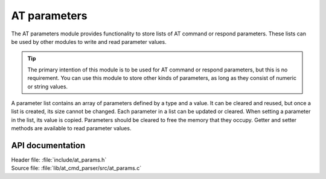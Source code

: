 .. _at_params_readme:

AT parameters
#############

The AT parameters module provides functionality to store lists of AT command or respond parameters.
These lists can be used by other modules to write and read parameter values.

.. tip::
   The primary intention of this module is to be used for AT command or respond parameters, but this is no requirement.
   You can use this module to store other kinds of parameters, as long as they consist of numeric or string values.

A parameter list contains an array of parameters defined by a type and a value.
It can be cleared and reused, but once a list is created, its size cannot be changed.
Each parameter in a list can be updated or cleared.
When setting a parameter in the list, its value is copied.
Parameters should be cleared to free the memory that they occupy.
Getter and setter methods are available to read parameter values.


API documentation
*****************

| Header file: :file:`include/at_params.h`
| Source file: :file:`lib/at_cmd_parser/src/at_params.c`

.. doxygengroup:: at_params
   :project: nrf
   :members:
